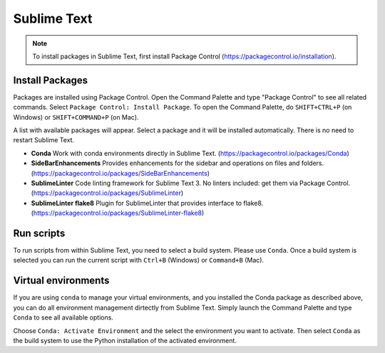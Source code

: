 ********************************************************************************
Sublime Text
********************************************************************************

.. note::

    To install packages in Sublime Text, first install Package Control (https://packagecontrol.io/installation).


Install Packages
================

Packages are installed using Package Control.
Open the Command Palette and type "Package Control" to see all related commands.
Select ``Package Control: Install Package``.
To open the Command Palette, do ``SHIFT+CTRL+P`` (on Windows) or ``SHIFT+COMMAND+P`` (on Mac).

A list with available packages will appear.
Select a package and it will be installed automatically.
There is no need to restart Sublime Text.

*   **Conda** Work with conda environments directly in Sublime Text. (https://packagecontrol.io/packages/Conda)
*   **SideBarEnhancements** Provides enhancements for the sidebar and operations on files and folders. (https://packagecontrol.io/packages/SideBarEnhancements)
*   **SublimeLinter** Code linting framework for Sublime Text 3. No linters included: get them via Package Control. (https://packagecontrol.io/packages/SublimeLinter)
*   **SublimeLinter flake8** Plugin for SublimeLinter that provides interface to flake8. (https://packagecontrol.io/packages/SublimeLinter-flake8)


Run scripts
===========

To run scripts from within Sublime Text, you need to select a build system.
Please use ``Conda``.
Once a build system is selected you can run the current script with ``Ctrl+B`` (Windows) or ``Command+B`` (Mac).


Virtual environments
====================

If you are using ``conda`` to manage your virtual environments, and you installed
the Conda package as described above, you can do all environment management dirtectly
from Sublime Text. Simply launch the Command Palette and type ``Conda`` to see all
available options.

Choose ``Conda: Activate Environment`` and the select the environment you want to activate.
Then select ``Conda`` as the build system to use the Python installation of the
activated environment.
